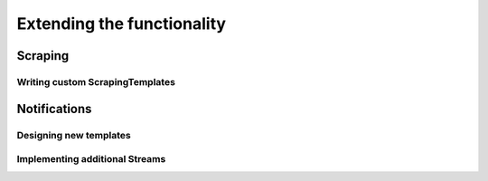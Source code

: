 Extending the functionality
===========================

Scraping
--------

Writing custom ScrapingTemplates
~~~~~~~~~~~~~~~~~~~~~~~~~~~~~~~~


Notifications
-------------

Designing new templates
~~~~~~~~~~~~~~~~~~~~~~~


Implementing additional Streams
~~~~~~~~~~~~~~~~~~~~~~~~~~~~~~~
